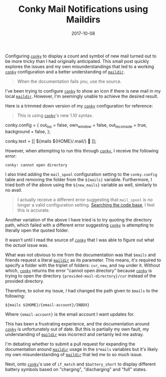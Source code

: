 #+TITLE: Conky Mail Notifications using Maildirs
#+DESCRIPTION: How to configure ~conky~ to use local ~maildirs~
#+TAGS: conky
#+TAGS: maildir
#+TAGS: notifications
#+DATE: 2017-10-08
#+SLUG: conky-maildirs-config
#+LINK: conky-github https://github.com/brndnmtthws/conky
#+LINK: wiki-maildir https://en.wikipedia.org/wiki/Maildir
#+LINK: conky-github-search-mail-spool https://github.com/brndnmtthws/conky/search?utf8=%E2%9C%93&q=mail_spool&type=
#+LINK: conky-github-mail-src https://github.com/brndnmtthws/conky/blob/master/src/mail.cc#L255

#+BEGIN_PREVIEW
Configuring [[conky-github][~conky~]] to display a count and symbol of new mail
turned out to be more tricky than I had originally anticipated.  This small
post quickly explores the issues and my own misunderstandings that led to a
working [[conky-github][~conky~]] configuration and a better understanding of
[[wiki-maildir][~maildir~]].
#+END_PREVIEW

#+BEGIN_QUOTE
  When the documentation fails you, use the source.
#+END_QUOTE

I've been trying to configure [[conky-github][~conky~]] to show an icon if
there is new mail in my local [[wiki-maildir][~maildir~]].  However, I'm
seemingly unable to achieve the desired result.

Here is a trimmed down version of my [[conky-github][~conky~]] configuration
for reference:

#+BEGIN_QUOTE
  This is using [[conky-github][~conky~]]'s new 1.10 syntax.
#+END_QUOTE

#+BEGIN_EXAMPLE toml
    conky.config = {
        out_to_x = false,
        own_window = false,
        out_to_console = true,
        background = false,
    };

    conky.text = [[
        ${mails ${HOME}/.mail/} 
    ]];
#+END_EXAMPLE

However, when attempting to run this through [[conky-github][~conky~]], I
receive the following error:

#+BEGIN_EXAMPLE
    conky: cannot open directory
#+END_EXAMPLE

I also tried adding the ~mail_spool~ configuration setting to the
~conky.config~ table and removing the folder from the ~${mails}~ variable.
Furthermore, I tried both of the above using the ~${new_mails}~ variable as
well, similarly to no avail.

#+BEGIN_QUOTE
  I actually receive a different error suggesting that ~mail_spool~ is no
  longer a valid configuration setting.
  [[conky-github-search-mail-spool][Searching the code base]], I feel this is
  accurate.
#+END_QUOTE

Another variation of the above I have tried is to try quoting the directory
path, which failed with a different error suggesting [[conky-github][~conky~]]
is attempting to literally open the quoted folder.

It wasn't until I read the source of [[conky-github-mail-src][~conky~]] that I
was able to figure out what the /actual/ issue was.

What was not obvious to me from the documentation was that ~$mails~ and friends
request a literal [[wiki-maildir][~maildir~]] as its parameter.  This means,
it's required to specify a folder with the triplet of folders: ~cur~, ~new~,
and ~tmp~ under it.  Without which, [[conky-github][~conky~]] returns the error
"cannot open directory" because [[conky-github][~conky~]] is trying to open the
directory ~{provided-mail-directory}/cur~ instead of the provided directory.

Therefore, to solve my issue, I had changed the path given to ~$mails~ to the
following:

#+BEGIN_EXAMPLE
    ${mails ${HOME}/{email-account}/INBOX}
#+END_EXAMPLE

Where ~{email-account}~ is the email account I want updates for.

This has been a frustrating experience, and the documentation around
[[conky-github][~conky~]] is unfortunately out of date.  But this is partially
my own fault, my understanding of [[wiki-maildir][~maildir~]] was incorrect and
certainly led me astray.

I'm debating whether to submit a pull request for expanding the documentation
around [[wiki-maildir][~maildir~]] usage in the ~$*mails~ variables but it's
likely my own misunderstanding of [[wiki-maildir][~maildir~]] that led me to so
much issue.

Next, onto [[conky-github][~conky~]]'s use of ~if_match~ and ~$battery_short~
to display different battery symbols based on "charging", "discharging" and
"full" states.
